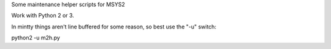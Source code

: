 Some maintenance helper scripts for MSYS2

Work with Python 2 or 3.

In mintty things aren't line buffered for some reason, so best use the "-u"
switch:

python2 -u m2h.py
